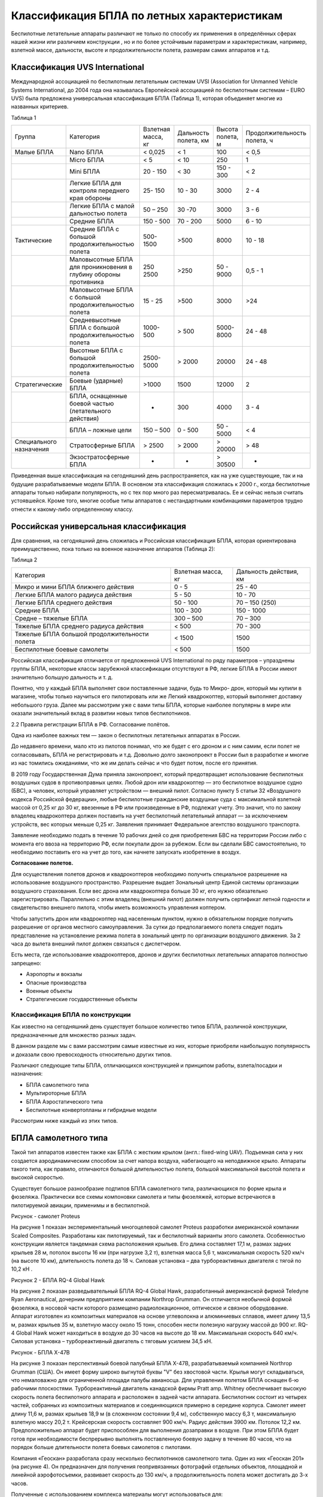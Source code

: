 Классификация БПЛА по летных характеристикам
============================================


Беспилотные летательные аппараты различают не только по способу их
применения в определённых сферах нашей жизни или различием конструкции ,
но и по более устойчивым параметрам и характеристикам, например,
взлетной массе, дальности, высоте и продолжительности полета, размерам
самих аппаратов и т.д.

Классификация UVS International
~~~~~~~~~~~~~~~~~~~~~~~~~~~~~~~

Международной ассоциацией по беспилотным летательным системам UVSI
(Association for Unmanned Vehicle Systems International, до 2004 года
она называлась Европейской ассоциацией по беспилотным системам – EURO
UVS) была предложена универсальная классификация БПЛА (Таблица 1),
которая объединяет многие из названных критериев.

Таблица 1

+---------------------------+--------------------------------------------------------------------+----------------------+------------------------+--------------------+-------------------------------+
| Группа                    | Категория                                                          | Взлетная масса, кг   | Дальность полета, км   | Высота полета, м   | Продолжительность полета, ч   |
+---------------------------+--------------------------------------------------------------------+----------------------+------------------------+--------------------+-------------------------------+
| Малые БПЛА                | Nano БПЛА                                                          | < 0,025              | < 1                    | 100                | < 0,5                         |
+---------------------------+--------------------------------------------------------------------+----------------------+------------------------+--------------------+-------------------------------+
|                           | Micro БПЛА                                                         | < 5                  | < 10                   | 250                | 1                             |
+---------------------------+--------------------------------------------------------------------+----------------------+------------------------+--------------------+-------------------------------+
|                           | Mini БПЛА                                                          | 20 - 150             | < 30                   | 150 - 300          | < 2                           |
+---------------------------+--------------------------------------------------------------------+----------------------+------------------------+--------------------+-------------------------------+
|                           | Легкие БПЛА для контроля переднего края обороны                    | 25- 150              | 10 - 30                | 3000               | 2 - 4                         |
+---------------------------+--------------------------------------------------------------------+----------------------+------------------------+--------------------+-------------------------------+
|                           | Легкие БПЛА с малой дальностью полета                              | 50 – 250             | 30 -70                 | 3000               | 3 - 6                         |
+---------------------------+--------------------------------------------------------------------+----------------------+------------------------+--------------------+-------------------------------+
|                           | Средние БПЛА                                                       | 150 - 500            | 70 - 200               | 5000               | 6 - 10                        |
+---------------------------+--------------------------------------------------------------------+----------------------+------------------------+--------------------+-------------------------------+
| Тактические               | Средние БПЛА с большой продолжительностью полета                   | 500-1500             | >500                   | 8000               | 10 - 18                       |
+---------------------------+--------------------------------------------------------------------+----------------------+------------------------+--------------------+-------------------------------+
|                           | Маловысотные БПЛА для проникновения в глубину обороны противника   | 250 2500             | >250                   | 50 - 9000          | 0,5 - 1                       |
+---------------------------+--------------------------------------------------------------------+----------------------+------------------------+--------------------+-------------------------------+
|                           | Маловысотные БПЛА с большой продолжительностью полета              | 15 - 25              | >500                   | 3000               | >24                           |
+---------------------------+--------------------------------------------------------------------+----------------------+------------------------+--------------------+-------------------------------+
|                           | Средневысотные БПЛА с большой продолжительностью полета            | 1000-500             | > 500                  | 5000-8000          | 24 - 48                       |
+---------------------------+--------------------------------------------------------------------+----------------------+------------------------+--------------------+-------------------------------+
|                           | Высотные БПЛА с большой продолжительностью полета                  | 2500-5000            | > 2000                 | 20000              | 24 - 48                       |
+---------------------------+--------------------------------------------------------------------+----------------------+------------------------+--------------------+-------------------------------+
| Стратегические            | Боевые (ударные) БПЛА                                              | >1000                | 1500                   | 12000              | 2                             |
+---------------------------+--------------------------------------------------------------------+----------------------+------------------------+--------------------+-------------------------------+
|                           | БПЛА, оснащенные боевой частью (летательного действия)             | -                    | 300                    | 4000               | 3 - 4                         |
+---------------------------+--------------------------------------------------------------------+----------------------+------------------------+--------------------+-------------------------------+
|                           | БПЛА – ложные цели                                                 | 150 – 500            | 0 - 500                | 50 - 5000          | < 4                           |
+---------------------------+--------------------------------------------------------------------+----------------------+------------------------+--------------------+-------------------------------+
| Специального назначения   | Стратосферные БПЛА                                                 | > 2500               | > 2000                 | > 20000            | > 48                          |
+---------------------------+--------------------------------------------------------------------+----------------------+------------------------+--------------------+-------------------------------+
|                           | Экзостратосферные БПЛА                                             | -                    | -                      | > 30500            | -                             |
+---------------------------+--------------------------------------------------------------------+----------------------+------------------------+--------------------+-------------------------------+

Приведенная выше классификация на сегодняшний день распространяется, как
на уже существующие, так и на будущие разрабатываемые модели БПЛА. В
основном эта классификация сложилась к 2000 г., когда беспилотные
аппараты только набирали популярность, но с тех пор много раз
пересматривалась. Ее и сейчас нельзя считать устоявшейся. Кроме того,
многие особые типы аппаратов с нестандартными комбинациями параметров
трудно отнести к какому-либо определенному классу.

Российская универсальная классификация
~~~~~~~~~~~~~~~~~~~~~~~~~~~~~~~~~~~~~~

Для сравнения, на сегодняшний день сложилась и Российская классификация
БПЛА, которая ориентирована преимущественно, пока только на военное
назначение аппаратов (Таблица 2):

Таблица 2

+-----------------------------------------------------+--------------------------+------------------------------+
|     Категория                                       |     Взлетная масса, кг   |     Дальность действия, км   |
+-----------------------------------------------------+--------------------------+------------------------------+
|     Микро и мини БПЛА ближнего действия             |     0 - 5                |     25 - 40                  |
+-----------------------------------------------------+--------------------------+------------------------------+
|     Легкие БПЛА малого радиуса действия             |     5 - 50               |     10 - 70                  |
+-----------------------------------------------------+--------------------------+------------------------------+
|     Легкие БПЛА среднего действия                   |     50 - 100             |     70 – 150 (250)           |
+-----------------------------------------------------+--------------------------+------------------------------+
|     Средние БПЛА                                    |     100 - 300            |     150 - 1000               |
+-----------------------------------------------------+--------------------------+------------------------------+
|     Средне – тяжелые БПЛА                           |     300 – 500            |     70 – 300                 |
+-----------------------------------------------------+--------------------------+------------------------------+
|     Тяжелые БПЛА среднего радиуса действия          |     < 500                |     70 - 300                 |
+-----------------------------------------------------+--------------------------+------------------------------+
|     Тяжелые БПЛА большой продолжительности полета   |     < 1500               |     1500                     |
+-----------------------------------------------------+--------------------------+------------------------------+
|     Беспилотные боевые самолеты                     |     < 500                |     1500                     |
+-----------------------------------------------------+--------------------------+------------------------------+

Российская классификация отличается от предложенной UVS International по
ряду параметров – упразднены группы БПЛА, некоторые классы зарубежной
классификации отсутствуют в РФ, легкие БПЛА в России имеют значительно
большую дальность и т. д.

Понятно, что у каждый БПЛА выполняет свои поставленные задачи, будь то
Микро- дрон, который мы купили в магазине, чтобы только научиться его
пилотировать или же Легкий квадрокоптер, который выполняет доставку
небольшого груза. Далее мы рассмотрим уже с вами типы БПЛА, которые
наиболее популярны в мире или оказали значительный вклад в развитии
новых типов беспилотников.

2.2 Правила регистрации БПЛА в РФ. Согласование полётов\ **.**

Одна из наиболее важных тем — закон о беспилотных летательных аппаратах
в России.

До недавнего времени, мало кто из пилотов понимал, что же будет с его
дроном и с ним самим, если полет не согласовывать, БПЛА не
регистрировать и т.д. Довольно долго законопроект в России был в
разработке и многие из нас томились ожиданиями, что же им делать сейчас
и что будет потом, после его принятия.

В 2019 году Государственная Дума приняла законопроект, который
предотвращает использование беспилотных воздушных судов в противоправных
целях. Любой дрон или квадрокоптер — это беспилотное воздушное судно
(БВС), а человек, который управляет устройством — внешний пилот.
Согласно пункту 5 статьи 32 «Воздушного кодекса Российской федерации»,
любые беспилотные гражданские воздушные суда с максимальной взлетной
массой от 0,25 кг до 30 кг, ввезенные в РФ или произведенные в РФ,
подлежат учету. Это значит, что по закону владелец квадрокоптера должен
поставить на учет беспилотный летательный аппарат — за исключением
устройств, вес которых меньше 0,25 кг. Заявления принимает Федеральное
агентство воздушного транспорта.

Заявление необходимо подать в течение 10 рабочих дней со дня
приобретения БВС на территории России либо с момента его ввоза на
территорию РФ, если покупали дрон за рубежом. Если вы сделали БВС
самостоятельно, то необходимо поставить его на учет до того, как начнете
запускать изобретение в воздух.

**Согласование полетов.**

Для осуществления полетов дронов и квадрокоптеров необходимо получить
специальное разрешение на использование воздушного пространство.
Разрешение выдает Зональный центр Единой системы организации воздушного
страхования. Если вес дрона или квадрокоптера больше 30 кг, его нужно
обязательно зарегистрировать. Параллельно с этим владелец (внешний
пилот) должен получить сертификат летной годности и свидетельство
внешнего пилота, чтобы иметь возможность управления коптером.

Чтобы запустить дрон или квадрокоптер над населенным пунктом, нужно в
обязательном порядке получить разрешение от органов местного
самоуправления. За сутки до предполагаемого полета следует подать
представление на установление режима полета в зональный центр по
организации воздушного движения. За 2 часа до вылета внешний пилот
должен связаться с диспетчером.

Есть места, где использование квадрокоптеров, дронов и других
беспилотных летательных аппаратов полностью запрещено:

-  Аэропорты и вокзалы

-  Опасные производства

-  Военные объекты

-  Стратегические государственные объекты

Классификация БПЛА по конструкции
-------------------------------------

Как известно на сегодняшний день существует большое количество типов
БПЛА, различной конструкции, предназначенные для множество разных задач.

В данном разделе мы с вами рассмотрим самые известные из них, которые
приобрели наибольшую популярность и доказали свою превосходность
относительно других типов.

Различают следующие типы БПЛА, отличающихся конструкцией и принципом
работы, взлета/посадки и назначения:

-  БПЛА самолетного типа

-  Мультироторные БПЛА

-  БПЛА Аэростатического типа

-  Беспилотные конвертопланы и гибридные модели

Рассмотрим ниже каждый из этих типов.

БПЛА самолетного типа
~~~~~~~~~~~~~~~~~~~~~~~~~~~

Такой тип аппаратов известен также как БПЛА с жестким крылом (англ.:
fixed-wing UAV). Подъемная сила у них создается аэродинамическим
способом за счет напора воздуха, набегающего на неподвижное крыло.
Аппараты такого типа, как правило, отличаются большой длительностью
полета, большой максимальной высотой полета и высокой скоростью.

Существует большое разнообразие подтипов БПЛА самолетного типа,
различающихся по форме крыла и фюзеляжа. Практически все схемы
компоновки самолета и типы фюзеляжей, которые встречаются в пилотируемой
авиации, применимы и в беспилотной.

|image0|

Рисунок - самолет Proteus

На рисунке 1 показан экспериментальный многоцелевой самолет Proteus
разработки американской компании Scaled Composites. Разработаны как
пилотируемый, так и беспилотный варианты этого самолета. Особенностью
конструкции является тандемная схема расположения крыльев. Его длина
составляет 17,1 м, размах задних крыльев 28 м, потолок высоты 16 км (при
нагрузке 3,2 т), взлетная масса 5,6 т, максимальная скорость 520 км/ч
(на высоте 10 км), длительность полета до 18 ч. Силовая установка – два
турбореактивных двигателя с тягой по 10,2 кН .

|image1|

Рисунок 2 - БПЛА RQ-4 Global Hawk

На рисунке 2 показан разведывательный БПЛА RQ-4 Global Hawk,
разработанный американской фирмой Teledyne Ryan Aeronautical, дочерним
предприятием компании Northrop Grumman. Он отличается необычной формой
фюзеляжа, в носовой части которого размещено радиолокационное,
оптическое и связное оборудование. Аппарат изготовлен из композитных
материалов на основе углеволокна и алюминиевых сплавов, имеет длину 13,5
м, размах крыльев 35 м, взлетную массу около 15 тонн, способен нести
полезную нагрузку массой до 900 кг. RQ-4 Global Hawk может находиться в
воздухе до 30 часов на высоте до 18 км. Максимальная скорость 640 км/ч.
Силовая установка – турбореактивный двигатель с тяговым усилием 34,5 кН.

|image2|

Рисунок - БПЛА Х-47В

На рисунке 3 показан перспективный боевой палубный БПЛА Х-47В,
разрабатываемый компанией Northrop Grumman (США). Он имеет форму широко
выгнутой буквы "V" без хвостовой части. Крылья могут складываться, что
немаловажно для ограниченной площади палубы авианосца. Для управления
полетом БПЛА оснащен 6-ю рабочими плоскостями. Турбореактивный двигатель
канадской фирмы Pratt amp. Whitney обеспечивает высокую скорость полета
беспилотного аппарата и расположен в задней части аппарата. Беспилотник
состоит из четырех частей, собранных из композитных материалов и
соединяющихся примерно в середине корпуса. Самолет имеет длину 11,6 м,
размах крыльев 18,9 м (в сложенном состоянии 9,4 м), собственную массу
6,3 т, максимальную взлетную массу 20,2 т. Крейсерская скорость
составляет 900 км/ч. Радиус действия 3900 км. Потолок 12,2 км.
Предположительно аппарат будет приспособлен для выполнения дозаправки в
воздухе. При этом БПЛА будет готов при необходимости беспрерывно
выполнять поставленную боевую задачу в течение 80 часов, что на порядок
больше длительности полета боевых самолетов с пилотами.

Компания «Геоскан» разработала сразу несколько беспилотников самолетного
типа. Один из них «Геоскан 201» (на рисунке 4). Он предназначен для
получения геопривязанных фотографий отдельных объектов, площадной и
линейной аэрофотосъемки, развивает скорость до 130 км/ч, а
продолжительность полета может достигать до 3-х часов.

Полученные с использованием комплекса материалы могут использоваться
для:

-  создания ортофотопланов масштаба 1:500 - 1:2000;

-  трехмерного моделирования участка местности;

-  создания карт высот местности;

-  вычисления объемов пород в карьерах и насыпных объектах;

-  обследования состояния объектов инфраструктуры, дорожного полотна;

-  инвентаризации лесов и посевов;

-  оценки ущерба и планирования аварийно-спасательных работ; при ЧС,
   таких как наводнения, оползни и пожары.

|image3|

Рисунок - «Геоскан 201»

В качестве движителей аппаратов самолетного типа обычно используются
тянущие или толкающие винты, а также импеллеры (лопаточные машины,
заключенные в цилиндрический кожух – англ.: impeller, ducted fan,
shrouded propeller) или реактивные двигатели.

Для аппаратов самолетного типа обычно необходима взлетно-посадочная
полоса (ВПП) или же стартовые катапульты (рисунок 5). Есть также
самолетные БПЛА легкого класса, запускаемые "с руки". При посадке может
применяться ВПП, парашют или специальные уловители (тросы, сетки или
растяжки)

|image4|

Рисунок - стартовая катапульта

Взлеты и посадки традиционных БПЛА самолетного типа – процесс достаточно
трудоемкий и затратный, требующий наличия специальных вспомогательных
средств (ВПП, устройств запуска и посадки), поэтому разработчики новой
техники все чаще обращаются к нетрадиционным схемам самолетных БПЛА,
позволяющим создать безаэродромные беспилотные системы. Речь идет прежде
всего о самолетах вертикального взлета и посадки (СВВП). На сегодняшний
день существует много разновидностей аппаратов ВВП. Многие из них
являются гибридами самолетов и вертолетов, и рассмотрены в следующем
разделе. Те же СВВП, которым в большей степени присущи свойства
самолета, чем вертолета, обычно имеют в качестве движителя реактивный
двигатель, импеллер или небольшие по размеру пропеллеры. Их условно
можно разделить по положению фюзеляжа при взлете и посадке на аппараты с
вертикальным положением фюзеляжа (тэйлситтеры, от англ. – tailsitter)

Тэйлситтеры в стартовом положении обычно опираются хвостовой частью на
грунт. Если в качестве движителя используются тянущие винты, то они
располагаются в носовой части (рис. 2.3.6). Посадка, как и взлет, у
таких аппаратов обычно производится вертикально. Самое сложное для СВВП
– это переход с вертикальной фазы полета на горизонтальную и обратно. У
показанного на рисунке 6 БПЛА SkyTote, например, для управления полетом
в этих фазах используется даже специальный нейросетевой контроллер.

|image5|

Рисунок - БПЛА SkyTote

Существует особый вид БПЛА – аппарат с жестким зонтообразным крылом,
основанных на эффекте Коанда. Хотя эти аппараты мало похожи на самолеты,
по принципу полета они все же больше всего соответствуют этой
классификационной группе.

Эффект Коанда – физическое явление, названное так, потому что в 1932
году румынский ученый Анри Коандэ обнаружил, что поток жидкости или газа
стремится отклониться по направлению к стенке тела с криволинейной
поверхностью и при определенных условиях прилипает к ней, вместо того,
чтобы продолжать движение в начальном направлении. Действие эффекта
Коанды проявляется тогда, когда подача слоя воздуха на поверхность
производится через узкую щель. Этот тонкий скоростной слой захватывает
окружающий воздух. В итоге создается т.н. настилающая струя –
полуограниченная струя, которая всегда развивается только вдоль
поверхности ограждения. Дальность распространения настилающей струи
увеличивается приблизительно в 1,2 раза по сравнению со стесненной
струей (т.е. струей, ограниченной со всех сторон, как в трубе). Таким
образом, струя, которая настилается на поверхность, имеет большую
дальнобойность при остальных одинаковых условиях, чем струя
ненастилающая.

Летательный аппарат на эффекте Коанда (рисунок 7) устроен довольно
просто: над зонтообразной поверхностью установлен вентилятор или
реактивный двигатель, создающий поток воздуха, выходящий через узкую
щель и настилающий криволинейную поверхность.

|image6|

Рисунок - Летательный аппарат на эффекте Коанда

Такой аппарат имеет преимущество при использовании по сравнению с
обычными вертолетами в городских условиях, лесистой и горной местности,
где велика вероятность повреждения несущего винта вертолета. У
предлагаемого аппарата небольшие столкновения с препятствиями не могут
нарушить его работу.

Мультироторные (вертолетные) системы
~~~~~~~~~~~~~~~~~~~~~~~~~~~~~~~~~~~~

Одним из наиболее массовых БПЛА является мультикоптер. К этой группе
относятся БПЛА, имеющие больше двух несущих винтов. Реактивные моменты
уравновешиваются за счет вращения несущих винтов попарно в разные
стороны или наклона вектора тяги каждого винта в нужном направлении.
Беспилотные мультикоптеры, как правило, относятся к классам мини- и
микро-БПЛА.

Основное назначение мультикоптеров – это фото- и видеосъемка различных
объектов, поэтому они, как правило, оснащаются управляемыми подвесами
для камер. Мультикоптеры также используются в качестве устройств для
оперативного мониторинга ситуации, проведения сельскохозяйственных работ
(например, опрыскивание), для доставки грузов небольшого веса.

|image7|\ |image8|\ |image9|\ Рисунок 8 –“Tricopter” Рисунок 9 –
“+Copter Рисунок 10 – “XCopter”

|image10|\ |image11|\ |image12|

Рисунок - “Y4Copter” Рисунок - “HexaCopter” Рисунок - “H6Copter”

|image13|\ |image14|\ |image15|

Рисунок 14 - “Y6Copter” Рисунок 15 - “OctoCopter” Рисунок 16 -
“ButterflyCopter”

Трикоптер – самая простая схема построения мультикоптеров (рисунок -
17). Обычно трикоптер движется двумя винтами вперед, а третий является
хвостовым. Первые два винта имеют противоположные направления вращения и
взаимно компенсируют реактивные закручивающие моменты, у хвостового же
винта пары нет, поэтому для компенсации его реактивного момента ось
вращения этого винта немного наклоняют в сторону, противоположную
направлению закручивания. Это делают с помощью специального сервопривода
и тяги, которые используются для стабилизации или управления положением
аппарата по курсу.

|image16|

Рисунок - Пример Трикоптера

Квадрокоптер – самая распространенная схема построения мультикоптеров.
Наличие четырех жестко зафиксированных роторов дает возможность
организовать довольно простую схему организации движения. Существуют две
таких схемы движения: схема "+" и схема "х". В первом случае один из
роторов является передним, противоположный ему – задним, и два ротора
являются боковыми. В схеме "х" передними являются одновременно два
ротора, два других являются задними, а смещения в боковом направлении
также реализуются одновременно парой соответствующих роторов (рисунок
18) Алгоритм управления частотами вращения винтов для схемы "+"
несколько проще и понятнее, чем для схемы "х", однако последняя
используется все же чаще из-за конструктивных преимуществ: при такой
схеме проще разместить фюзеляж, который может иметь вытянутую форму,
бортовая видеокамера имеет более свободный обзор.

|image17|

Рисунок - Геоскан 401

Гексакоптеры и октокоптеры, имеющие соответственно по 6 (рисунок - 19) и
8 (рисунок - 20) моторов обладают гораздо большей грузоподъемностью по
сравнению с квадрокоптерами. Они также способны сохранять устойчивый
полет при выходе из строя одного двигателя. Такие аппараты отличаются
также гораздо меньшим уровнем вибраций, что особенно важно для
видеосъемки.

|image18|\ |image19|\ Рисунок – Октокоптер Рисунок – Гексокоптер

БПЛА Аэростатического типа
~~~~~~~~~~~~~~~~~~~~~~~~~~

БПЛА аэростатического типа (blimps) – это особый класс БПЛА, в котором
подъемная сила создается преимущественно за счет архимедовой силы,
действующей на баллон, заполненный легким газом (как правило, гелием).
Этот класс представлен, в основном, беспилотными дирижаблями (рисунок -
21)

Дирижабль (от фр. dirigeable – управляемый) – летательный аппарат легче
воздуха, представляющий собой комбинацию аэростата с движителем (обычно
это винт (пропеллер, импеллер) с электрическим двигателем или ДВС) и
системы управления ориентацией благодаря которой дирижабль может
двигаться в любом направлении независимо от направления воздушных
потоков.

|image20|

Рисунок - БПЛА аэростатического типа

Отличительное преимущество дирижабля - большая грузоподъемность и
дальность беспосадочных полетов. Достижимы более высокая надежность и
безопасность, чем у самолетов и вертолетов. (Даже в самых крупных
катастрофах дирижабли показали высокую выживаемость людей.) Меньший, чем
у вертолетов, удельный расход топлива и, как следствие, меньшая
стоимость полета в расчете на единицу массы перевозимого груза. Размеры
его внутренних помещений могут быть очень велики, а длительность
нахождения в воздухе может измеряться неделями. Дирижаблю не требуется
взлетно-посадочной полосы (но зато требуется причальная мачта) — более
того, он может вообще не приземляться, а просто «зависнуть» над землей
(что, впрочем, осуществимо только при отсутствии сильного бокового
ветра).

|image21|

Рисунок - Дирижабль для аэрофотосъемки

Наиболее типичные применения современных беспилотных дирижаблей – это
реклама и видеонаблюдение (рисунок - 22). Однако в последние годы их все
чаще заказывают телекоммуникационные компании для использования в
качестве ретрансляторов сигналов. Существуют также проекты постройки
дирижаблей очень большой грузоподъемности – 200-500 тонн.

Привлекают внимание новые концепты дирижаблей, имеющие, как правило,
нетрадиционные форму оболочки и способ движения.

Беспилотные дирижабли линзообразной формы планирует выпускать ОАО
"Долгопрудненское конструкторское бюро автоматики" при поддержке
"Рособоронэкспорта" и "Ростехнологий". Они будут иметь от 22 до 200 м в
диаметре и смогут переносить до нескольких сотен тонн груза. Пока
созданы лишь демонстрационные масштабные модели таких дирижаблей. Пример
– успешно испытанная модель ДП-27 "Анюта" (рисунок - 23). Дисковидная
форма этого аппарата обеспечивает устойчивость к боковому ветру,
простоту управления и высокую маневренность этого многоцелевого
беспилотного дирижабля. Диаметр корпуса судна – 17 м с объемом оболочки
– 522 куб. м, грузоподъемность – 200 кг, максимальная высота подъема
достигает 800 м. С помощью 4 двигателей по 25 л.с. аппарат развивает
скорость до 80 км/ч, бензобак объемом 40 л позволяет демонстратору
осуществлять полет на дистанцию 300 км.

|image22|

Рисунок -ДП-27 "Анюта"

Беспилотные конвертопланы и гибридные схемы
~~~~~~~~~~~~~~~~~~~~~~~~~~~~~~~~~~~~~~~~~~~

Гибридные винтокрылые аппараты – автожиры и конвертопланы. Кроме
рассмотренных классов аппаратов самолетного и мультироторного типа
существуют их гибридные разновидности, такие как автожиры и
конвертопланы, которые имеют некоторые признаки как вертолетов, так и
самолетов.

Автожир (другие названия: гирокоптер, гироплан, ротаплан, англоязычные:
autogiro, gyrocopter, gyroplane, rotoplane) – схема, подобная самолету,
у которого в качестве крыла (или в дополнение к нему) установлен
свободно вращающийся винт (рисунок - 24)

|image23|

Рисунок - Пример одного их первых автожиров

Как и вертолету, автожиру несущий винт необходим для создания подъемной
силы, однако создание подъемной силы основным винтом автожира основано
на другом принципе. Он создает виртуальную дисковую поверхность, при
набегании на которую встречного потока воздуха и создается подъемная
сила. Здесь существенно, что в полете этот винт наклонен назад, против
потока – подобно фиксированному крылу с положительным углом атаки
(вертолет, наоборот, наклоняет винт в сторону движения, т.к. создает
приводным несущим винтом и подъемную, и горизонтальную пропульсивную
силы одновременно). Кроме несущего ротора, автожир обладает еще и
тянущим или толкающим маршевым винтом (пропеллером), как и у обычного
самолета. Этот маршевый винт и сообщает автожиру горизонтальную
скорость.

Большинство автожиров не могут взлетать вертикально, но им требуется
гораздо более короткий разбег для взлета (10-50 м, с системой
предраскрутки ротора), чем самолетам. Почти все автожиры способны к
посадке без пробега или с пробегом всего несколько метров. По
маневренности они находятся между самолетами и вертолетами, несколько
уступая вертолетам и абсолютно превосходя самолеты. Автожиры превосходят
самолеты и вертолеты по безопасности полета. Самолету опасна потеря
скорости, поскольку он сваливается при этом в штопор. Автожир при потере
скорости начинает снижаться. При отказе мотора автожир не падает, вместо
этого он снижается (планирует), используя эффект авторотации (несущий
винт вертолета при отказе двигателя также переводится в режим
авторотации, но на это теряется несколько секунд и падают обороты
ротора, важные при вынужденной посадке). При посадке автожиру не
требуется посадочная полоса.

Скорость автожира сравнима со скоростью легкого вертолета и несколько
уступает легкому самолету. По расходу топлива они уступают самолетам,
техническая себестоимость летного часа автожира в несколько раз меньше,
чем у вертолета, благодаря отсутствию сложной трансмиссии. Типичные
автожиры летают со скоростью до 180 км/ч), а расход топлива составляет
15 л на 100 км при скорости 120 км/ч. Другими преимуществами автожиров
являются гораздо меньшая, чем в вертолетах, вибрация, а также
способность летать при значительном (до 20 м/с) ветре.

В настоящее время автожиры производятся и в беспилотном исполнении
фирмами разных стран. Назначение их самое разнообразное. Так, российская
компания "Рустехресурс" (г. Воронеж) разработала беспилотный автожир
"Химик" для сельскохозяйственных работ – опыления посадок химикатами
(рисунок - 25)

|image24|

Рисунок - автожир "Химик"

Конвертоплан (англ.: convertiplane, heliplane) – летательный аппарат с
поворотными винтами, которые на взлете и при посадке работают как
подъемные, а в горизонтальном полете – как тянущие (при этом в полете
подъемная сила обеспечивается крылом самолетного типа). Таким образом,
этот аппарат ведет себя как вертолет при взлете и посадке, но как
самолет в горизонтальном полете. Большие винты конвертоплана помогают
ему при вертикальном взлете, однако в горизонтальном полете они
становятся менее эффективными по сравнению с винтами меньшего диаметра
традиционного самолета.

Среди конвертопланов можно выделить три принципиально различающихся
подкласса: аппараты с поворотными винтами (Tiltrotor), с поворотным
крылом (Tiltwing) и со свободным крылом (Freewing).

В конвертопланах с поворотными роторами обычно поворотными являются не
сами винты, а гондолы с винтами и двигателями. Крылья (обычно небольшой
площади) при этом остаются неподвижными. На рисунке 26 приведен пример
беспилотного конвертоплана типа Tiltrotor.

|image25|

Рисунок - конвертоплан Tiltrotor

В конвертопланах с поворотным крылом поворачивается все крыло вместе с
установленными на нем двигателями и винтами. Достоинством такой схемы
является то, что при вертикальном взлете крылья не закрывают воздушный
поток от винтов (увеличивая тем самым эффективность работы винтов). На
рисунке 27 приведены примеры конвертопланов типа Tiltwing.

|image26|

Рисунок - конвертопланов типа Tiltwing

Беспилотные конвертопланы с поворотным крылом, построенные по схеме,
показанной на рисунке 28, часто рассматривают как особые подклассы
мультикоптеров (точнее – квадрокоптеров) – соответственно QTR UAV (Quad
Tilt Rotor UAV) и QTW UAV (Quad Tilt Wing UAV).

|image27|

Рисунок - Конвертолпан с поворотным крылом

В конвертопланах со свободным крылом (Freewing) в зависимости от фазы
полета отклоняются винты, создавая вертикальную или горизонтальную тягу,
а крылья свободно вращаются вокруг оси, перпендикулярной фюзеляжу.

Под напором воздуха, создаваемого винтами, крылья принимают
вертикальное, горизонтальное или какое-либо промежуточное положение.
Аппараты такой конструкции отличаются стабильностью полета. На рисунке
29 показан пример беспилотника типа Freewing.

|image28|

Рисунок - беспилотник типа Freewing

Вопросы для самопроверки:
-------------------------

-  Какие отличия международной классификации от российской?

-  Перечислите места, где использование дронов категорически запрещено.

-  Если мой дрон весит 251 грамм, его нужно регистрировать?

-  За счёт чего летает дирижабль?

-  Если у трикоптера и гексакоптера в полете сломался один двигатель,
   смогут ли они продолжить полёт? Почему?

-  В чём особенность конвертоплана?

Список использованных источников
--------------------------------

1. Сборник научных трудов Харьковского университета Воздушных Сил, 2012,
   выпуск 4 - “Летательные аппараты: аэродинамика, силовые установки,
   оборудование и вооружение”

2. Беспилотная авиация: терминология, классификация, современное
   состояние - `Владимир
   Фетисов <https://www.libfox.ru/tags/%D0%92%D0%BB%D0%B0%D0%B4%D0%B8%D0%BC%D0%B8%D1%80+%D0%A4%D0%B5%D1%82%D0%B8%D1%81%D0%BE%D0%B2/>`__
   2014 год

3. `*https://russiandrone.ru/news/kvadrokoptery\_i\_drony\_nuzhno\_li\_razreshenie\_v\_2020\_godu/* <https://russiandrone.ru/news/kvadrokoptery_i_drony_nuzhno_li_razreshenie_v_2020_godu/>`__

.. |image0| image:: media/image1.jpg
   :width: 6.49236in
   :height: 2.68681in
.. |image1| image:: media/image2.jpg
   :width: 6.13819in
   :height: 3.37500in
.. |image2| image:: media/image3.jpg
   :width: 6.49236in
   :height: 2.01250in
.. |image3| image:: media/image4.jpg
   :width: 4.91767in
   :height: 3.68279in
.. |image4| image:: media/image5.jpg
   :width: 4.34954in
   :height: 2.89442in
.. |image5| image:: media/image6.jpg
   :width: 3.54496in
   :height: 4.08406in
.. |image6| image:: media/image7.png
   :width: 5.32326in
   :height: 3.45606in
.. |image7| image:: media/image8.png
   :width: 2.12500in
   :height: 2.05556in
.. |image8| image:: media/image9.png
   :width: 2.25000in
   :height: 2.09722in
.. |image9| image:: media/image10.png
   :width: 2.11080in
   :height: 1.88136in
.. |image10| image:: media/image11.png
   :width: 2.12798in
   :height: 2.27784in
.. |image11| image:: media/image12.png
   :width: 2.13048in
   :height: 2.27641in
.. |image12| image:: media/image13.png
   :width: 2.23456in
   :height: 2.19240in
.. |image13| image:: media/image14.png
   :width: 1.96094in
   :height: 2.15565in
.. |image14| image:: media/image15.png
   :width: 2.16000in
   :height: 2.20236in
.. |image15| image:: media/image16.png
   :width: 2.17350in
   :height: 2.33450in
.. |image16| image:: media/image17.png
   :width: 3.86111in
   :height: 2.51389in
.. |image17| image:: media/image18.png
   :width: 4.63191in
   :height: 2.45146in
.. |image18| image:: media/image19.png
   :width: 2.99917in
   :height: 2.51042in
.. |image19| image:: media/image20.png
   :width: 3.69792in
   :height: 1.70208in
.. |image20| image:: media/image21.jpg
   :width: 3.86814in
   :height: 2.57708in
.. |image21| image:: media/image22.png
   :width: 6.72847in
   :height: 3.78472in
.. |image22| image:: media/image23.png
   :width: 6.49236in
   :height: 2.03264in
.. |image23| image:: media/image24.png
   :width: 3.38889in
   :height: 2.16667in
.. |image24| image:: media/image25.png
   :width: 6.49236in
   :height: 2.63750in
.. |image25| image:: media/image26.png
   :width: 4.50047in
   :height: 2.44977in
.. |image26| image:: media/image27.png
   :width: 4.55713in
   :height: 3.15913in
.. |image27| image:: media/image28.png
   :width: 4.07950in
   :height: 3.05963in
.. |image28| image:: media/image29.png
   :width: 2.40449in
   :height: 2.00000in
